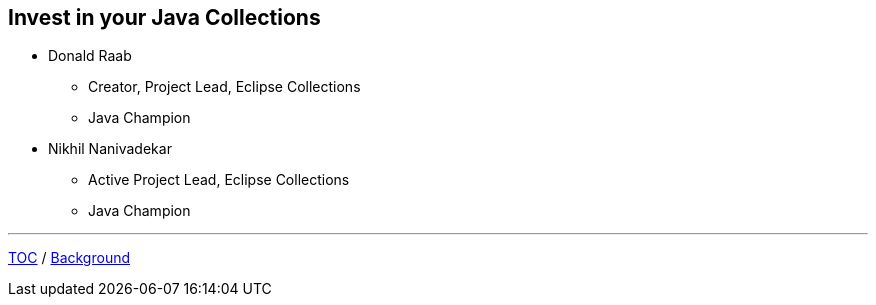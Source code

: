 :icons: font

== Invest in your Java Collections

* Donald Raab
** Creator, Project Lead, Eclipse Collections
** Java Champion
* Nikhil Nanivadekar
** Active Project Lead, Eclipse Collections
** Java Champion

---

link:00_toc.adoc[TOC] /
link:./02_background.adoc[Background]
